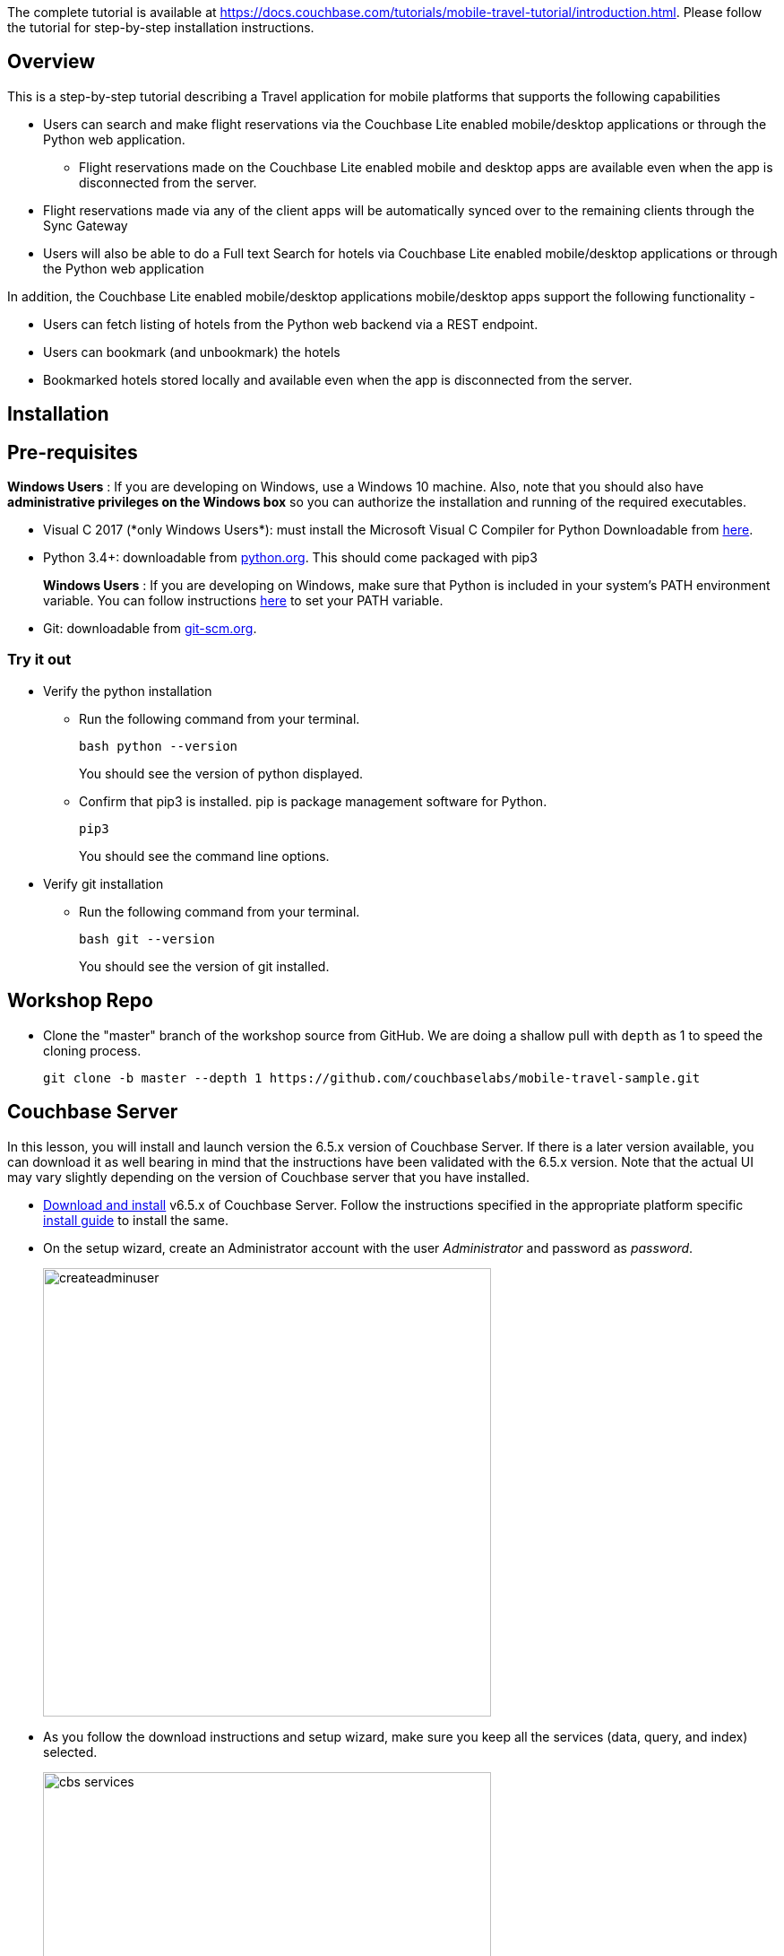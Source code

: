 The complete tutorial  is available at https://docs.couchbase.com/tutorials/mobile-travel-tutorial/introduction.html. Please follow the tutorial for step-by-step installation instructions. 

## Overview
This is a step-by-step tutorial describing a Travel application for mobile platforms that supports the following capabilities

*  Users can search and make flight reservations via the Couchbase Lite enabled mobile/desktop applications or through the Python web application. 
** Flight reservations made  on the Couchbase Lite enabled mobile and desktop apps are available even when the app is disconnected from the server. 
*  Flight reservations made via any of the client apps will be automatically synced over to the remaining clients through the Sync Gateway
*  Users will also be able to do a Full text Search for hotels via Couchbase Lite enabled mobile/desktop applications or through the Python web application

In addition, the Couchbase Lite enabled mobile/desktop applications mobile/desktop apps support the following functionality -

* Users can fetch listing of hotels from the Python web backend via a REST endpoint. 
* Users can bookmark (and unbookmark) the hotels
* Bookmarked hotels stored locally and available even when the app is disconnected from the server.

## Installation
== Pre-requisites
*Windows Users* : If you are developing on Windows, use a Windows 10 machine.
Also, note that you should also have *administrative privileges on the Windows box* so you can authorize the installation and running of the required executables.

* Visual C++ 2017 (*only Windows Users*): must install the Microsoft Visual C++ Compiler for Python Downloadable from https://www.microsoft.com/en-us/download/details.aspx?id=44266[here].
* Python 3.4+: downloadable from https://www.python.org/downloads/[python.org]. This should come packaged with pip3
+
*Windows Users* : If you are developing on Windows, make sure that Python is included in your system's PATH environment variable.
You can follow instructions https://www.pythoncentral.io/add-python-to-path-python-is-not-recognized-as-an-internal-or-external-command/[here] to set your PATH variable.
* Git: downloadable from https://git-scm.com/book/en/v2/Getting-Started-Installing-Git[git-scm.org].



=== Try it out

* Verify the python installation 
** Run the following command from your terminal.
+
[source,bash]
----
bash python --version
----
You should see the version of python displayed.

** Confirm that pip3 is installed. pip is package management software for Python.
+
[source,bash]
----
pip3
----
You should see the command line options.

* Verify git installation
** Run the following command from your terminal.
+
[source,bash]
----
bash git --version
----
You should see the version of git installed.

== Workshop Repo
* Clone the "master" branch of the workshop source from GitHub. We are doing a shallow pull with `depth` as 1 to speed the cloning process. 
+
[source,bash]
----
git clone -b master --depth 1 https://github.com/couchbaselabs/mobile-travel-sample.git
----

== Couchbase Server

In this lesson, you will install and launch version the 6.5.x version of Couchbase Server. If there is a later version available, you can download it as well bearing in mind that the instructions have been validated with the 6.5.x version. Note that the actual UI may vary slightly depending on the version of Couchbase server that you have installed.

* https://www.couchbase.com/downloads#couchbase-server[Download and install] v6.5.x of Couchbase Server. Follow the instructions specified in the appropriate platform specific https://docs.couchbase.com/server/6.0/install/install-intro.html[install guide] to install the same.
* On the setup wizard, create an Administrator account with the user _Administrator_ and password as __password__.
+
image:https://raw.githubusercontent.com/couchbaselabs/mobile-travel-sample/master/content/assets/createadminuser.png[,500]
* As you follow the download instructions and setup wizard, make sure you keep all the services (data, query, and index) selected.
+
image::https://cl.ly/1o3H0t3f0d1n/cbs-services.png[,500]
* Install the sample bucket named _travel-sample_ because it contains the data used in this tutorial. You can add the bucket from the "Sample Buckets" tab in the "Settings" menu in the admin console.
+
image::https://raw.githubusercontent.com/couchbaselabs/mobile-travel-sample/master/content/assets/sample_bucket.png[,500]
* Create an RBAC user named *admin* with password *password* and *Application Access* to the travel-sample bucket. You can do this from the "Security" menu. These credentials will be used by the Sync Gateway to access the documents in this bucket. +
image:https://raw.githubusercontent.com/couchbaselabs/mobile-travel-sample/master/content/assets/add_rbac.png[,500]
+
image::https://raw.githubusercontent.com/couchbaselabs/mobile-travel-sample/master/content/assets/RBAC_user.png[,500]
* Create a Full text search index on travel-sample bucket called 'hotels'. You can do this from the "Search" menu. Just go with default index settings.
+
image:https://raw.githubusercontent.com/couchbaselabs/mobile-travel-sample/master/content/assets/add_fts.png[,500]
+
image::https://raw.githubusercontent.com/couchbaselabs/mobile-travel-sample/master/content/assets/fts.png[]

*Try it out*

* Launch Couchbase Server (if not already runnning)
* Log into the "Admin Console" (`http://localhost:8091`) with appropriate Administrator credentials you created during installation
* Select the "Buckets" option from the menu on the left
* Verify that you have around 31,000 documents in your travel-sample bucket

== Sync Gateway

In this section, you will install and launch version 2.7.x of Sync Gateway.

* Download Sync Gateway 2.7.x from https://www.couchbase.com/downloads[here] for your platform
* The Sync Gateway will have to be launched with the config file named `sync-gateway-config-travelsample.json` that you should have downloaded as per the instructions in the <<Workshop Repo>> section. The config file will be located in ``/path/to/mobile-travel-sample``.
* Open the sync-gateway-config-travelsample.json and confirm that the RBAC user credentials configured on the Couchbase Server are used by Sync Gateway for accessing the bucket
+
[source,json]
----
"username": "admin",
"password": "password",
----
* Launch the Sync Gateway.
+
*macOS*
+
[source,bash]
----
$ cd /path/to/couchbase-sync-gateway/bin
$ ./sync_gateway /path/to/mobile-travel-sample/sync-gateway-config-travelsample.json
----
*Windows*
+
By default, the Sync Gateway service will install with _serviceconfig.json_ as the configuration file at *C:\Program%20Files\Couchbase\Sync%20Gateway\serviceconfig.json*.
+
The Sync Gateway will have to be launched with the config file named `sync-gateway-config-travelsample.json` that you should have downloaded as per the instructions in the <<Workshop Repo>> section. 
The config file will be located in ``C:/path/to/mobile-travel-sample``.
+
Open the sync-gateway-config-travelsample.json and confirm that the RBAC user credentials configured on the Couchbase Server are used by Sync Gateway for accessing the bucket.
+
[source,json]
----
"username": "admin",
"password": "password",
----
+
* Stop the Sync Gateway service (since it would be launched with the default version of config file). To stop the service, you can use the Services application (Control Panel --> Admin Tools --> Services).
* Replace the _serviceconfig.json_ file with the `sync-gateway-config-travelsample.json` 
+
[source,bash]
----
$ copy c:/path/to/mobile-travel-sample/sync-gateway-config-travelsample.json "C:\Program Files\Couchbase\Sync Gateway\serviceconfig.json"
----
* Start the Sync Gateway service with the new version of _serviceconfig.json_ file. To start the service, you can use the Services application (Control Panel --> Admin Tools --> Services).

*Try it out*

* Access this URL `http://127.0.0.1:4984` in your browser
* Verify that you get JSON response _similar_ to one below `json   {"couchdb":"Welcome","vendor":{"name":"Couchbase Sync Gateway","version":"2.7"},"version":"Couchbase Sync Gateway/2.7.0(271;bf3ddf6) EE"}`

== Python Travel Sample Web Backend

*Windows Users*

* The instructions in this section are for Windows users.
Scroll to "Other Platforms" section for instructions for other platforms.

* Clone the `mobile-travel-sample-tutorial` branch of Travel Sample Python web app repo
+
[source,bash]
----
$ git clone -b mobile-travel-sample-tutorial  https://github.com/couchbaselabs/try-cb-python.git
----
* Verify the pip installation.
If you are developing on Windows, *pip.exe* will be found in the "Scripts" sub directory under the Python installation directory.
Add the path to the "Scripts" folder to the system's PATH environment variable.
You can follow instructions https://www.pythoncentral.io/add-python-to-path-python-is-not-recognized-as-an-internal-or-external-command/[here] to set your PATH variable.
Verify that pip is recognized by typing the following in the cmd terminal.
You should see the help menu.
+
[source,bash]
----
pip3
----
* The application uses several Python libraries that need to be installed, these are listed in *requirements.txt* and can be automatically loaded using the pip3 command.
+
[source,bash]
----
cd c:\path\to\try-cb-python
pip3 install -r requirements.txt
----
* Update *travel.py* to reflect the username and password that you have used when installing Couchbase Server.
This defaults to "Administrator" and "password".
+
[source,python]
----
DEFAULT_USER = "Administrator"
PASSWORD = 'password'
----
* Now launch the Travel Web App
+
[source,bash]
----
$ python travel.py
$ Running on http://127.0.0.1:8080/ (Press CTRL+C to quit)
----
+
You may see an alert similar to one below requesting access to run the app.
Make sure you select the "Allow access" option. image:https://raw.githubusercontent.com/couchbaselabs/mobile-travel-sample/master/content/assets/python_run_1.png[]

*Other Platforms*

* Clone the `mobile-travel-sample-tutorial` branch of Travel Sample Python web app repo
+
[source,bash]
----
$ git clone -b mobile-travel-sample-tutorial  https://github.com/couchbaselabs/try-cb-python.git
$ cd try-cb-python
----
* We will run the Travel Web App in a Python https://virtualenv.pypa.io/en/stable/[virtual environment].
First, check if `virtualenv` is installed on your system.
+
[source,bash]
----
$ virtualenv --version
----
* If `virtualenv` is not installed , you can use `apt-get` or `pip` to install it.
+
[source,bash]
----
$ sudo pip install virtualenv
----
* Specify the folder for your virtual environment.
+
[source,bash]
----
$ virtualenv .
----
* Activate your environment. You should see a prompt as shown below.
+
[source,bash]
----
$ source bin/activate
(try-cb-python) $
----
* The application uses several dependencies that need to be installed, this are listed in requirements.txt and can be automatically loaded using the pip command
+
[source,bash]
----
pip install -r requirements.txt
----
* Update *travel.py* to reflect the username and password that you have used when installing Couchbase Server.
This defaults to "Administrator" and "password".
+
[source,python]
----
DEFAULT_USER = "Administrator"
PASSWORD = 'password'
----
* Now launch the Travel Web App
+
[source,bash]
----
$ python travel.py
$ Running on http://0.0.0.0:8080/ (Press CTRL+C to quit)
----

*Try it out*

* Open http://127.0.0.1:8080/ in your web browser
* Verify that you see the login screen of the Travel Sample Web App similar to the screenshot shown below image:https://raw.githubusercontent.com/couchbaselabs/mobile-travel-sample/master/content/assets/try_cb_login-2.png[]



